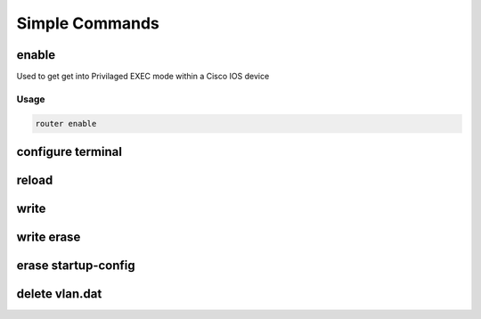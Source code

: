 Simple Commands
===============

enable
------
Used to get get into Privilaged EXEC mode within a Cisco IOS device

Usage
^^^^^

.. code-block ::

    router enable

configure terminal
------------------


reload
------

write
-----

write erase
-----------

erase startup-config
--------------------

delete vlan.dat
---------------